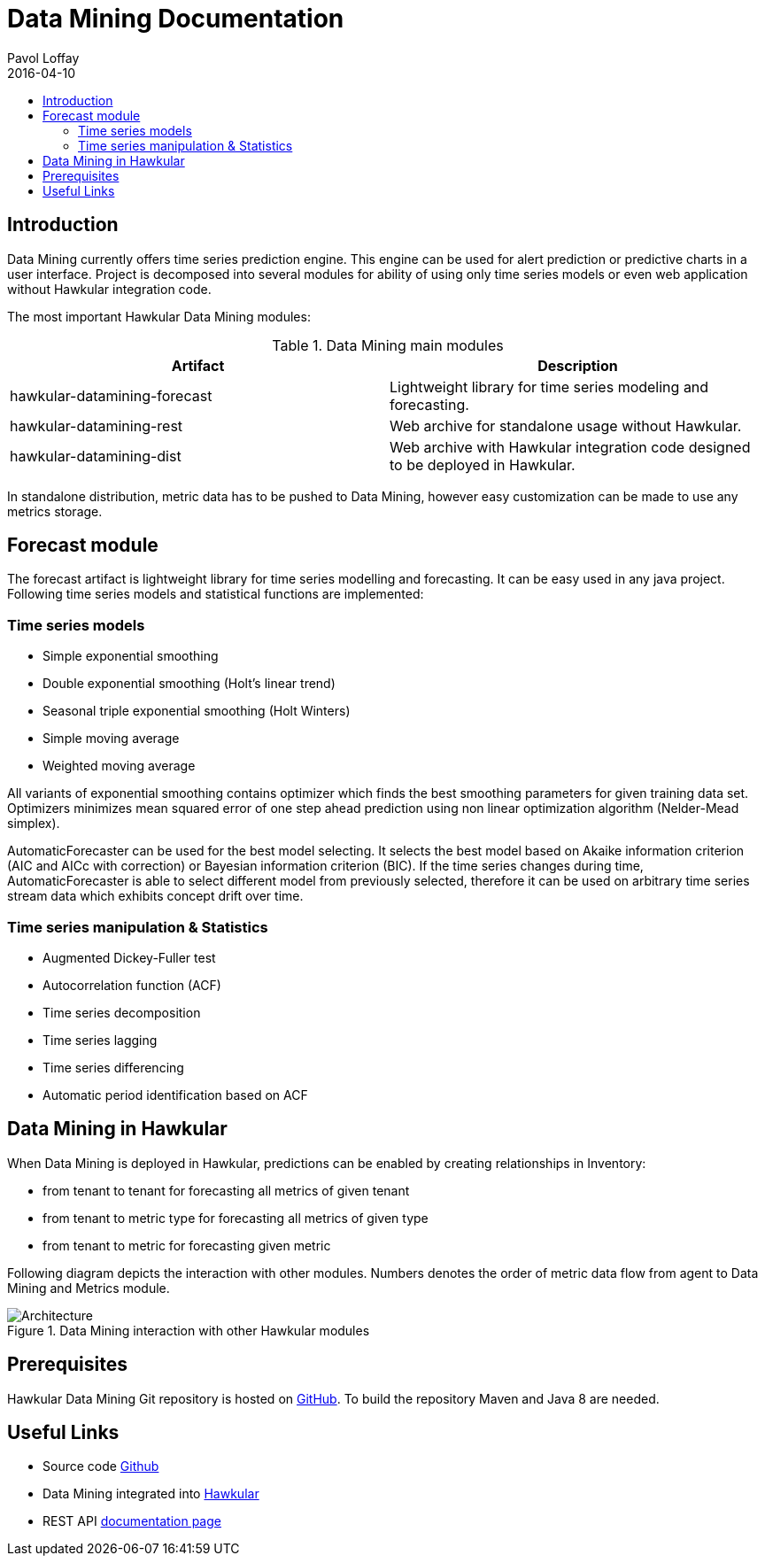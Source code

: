 = Data Mining Documentation
Pavol Loffay
2016-04-10
:icons: font
:jbake-type: page
:jbake-status: published
:toc: macro
:toc-title:

toc::[]

== Introduction
Data Mining currently offers time series prediction engine. This engine can be used for alert prediction or
predictive charts in a user interface. Project is decomposed into several modules for ability of using only time series
models or even web application without Hawkular integration code.

The most important Hawkular Data Mining modules:

.Data Mining main modules
|===
|Artifact | Description

|hawkular-datamining-forecast | Lightweight library for time series modeling and forecasting.
|hawkular-datamining-rest | Web archive for standalone usage without Hawkular.
|hawkular-datamining-dist | Web archive with Hawkular integration code designed to be deployed in Hawkular.
|===

In standalone distribution, metric data has to be pushed to Data Mining, however easy customization can be made to
use any metrics storage.

== Forecast module

The forecast artifact is lightweight library for time series modelling and forecasting. It can be easy used
in any java project. Following time series models and statistical functions are implemented:

=== Time series models
 - Simple exponential smoothing
 - Double exponential smoothing (Holt's linear trend)
 - Seasonal triple exponential smoothing (Holt Winters)
 - Simple moving average
 - Weighted moving average

All variants of exponential smoothing contains optimizer which finds the best smoothing parameters for given training
data set. Optimizers minimizes mean squared error of one step ahead prediction using non linear optimization
algorithm (Nelder-Mead simplex).

AutomaticForecaster can be used for the best model selecting. It selects the best model based on Akaike information
criterion (AIC and AICc with correction) or Bayesian information criterion (BIC).
If the time series changes during time, AutomaticForecaster is able to select different model from previously selected,
therefore it can be used on arbitrary time series stream data which exhibits concept drift over time.

=== Time series manipulation & Statistics
 - Augmented Dickey-Fuller test
 - Autocorrelation function (ACF)
 - Time series decomposition
 - Time series lagging
 - Time series differencing
 - Automatic period identification based on ACF

== Data Mining in Hawkular
When Data Mining is deployed in Hawkular, predictions can be enabled by creating relationships in Inventory:

 - from tenant to tenant for forecasting all metrics of given tenant
 - from tenant to metric type for forecasting all metrics of given type
 - from tenant to metric for forecasting given metric

Following diagram depicts the interaction with other modules. Numbers denotes the order of metric data flow from
agent to Data Mining and Metrics module.

[[architecture]]
.Data Mining interaction with other Hawkular modules
ifndef::env-github[]
image::/img/docs/components/datamining/hawkular-architecture.png[Architecture, align="center"]
endif::[]
ifdef::env-github[]
image::../../../../assets/img/docs/components/datamining/hawkular-architecture.png[Architecture, align="center"]
endif::[]

== Prerequisites
Hawkular Data Mining Git repository is hosted on link:https://github.com/hawkular/hawkular-datamining.git[GitHub].
To build the repository Maven and Java 8 are needed.

== Useful Links
- Source code link:https://github.com/hawkular/hawkular-datamining.git[Github]
- Data Mining integrated into link:https://github.com/hawkular/hawkular/pull/876[Hawkular]
- REST API link:../../rest/rest-datamining.html[documentation page]
